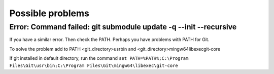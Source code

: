 ================================
Possible problems
================================

******************************************************************
Error: Command failed: git submodule update -q --init --recursive
******************************************************************

.. attribute:: OS Windows

If you have a similar error. Then check the PATH. Perhaps you have problems with PATH for Git.

To solve the problem add to PATH <git_directory>\usr\bin and <git_directory>\mingw64\libexec\git-core

If git installed in default directory, run the command ``set PATH=%PATH%;C:\Program Files\Git\usr\bin;C:\Program Files\Git\mingw64\libexec\git-core``
